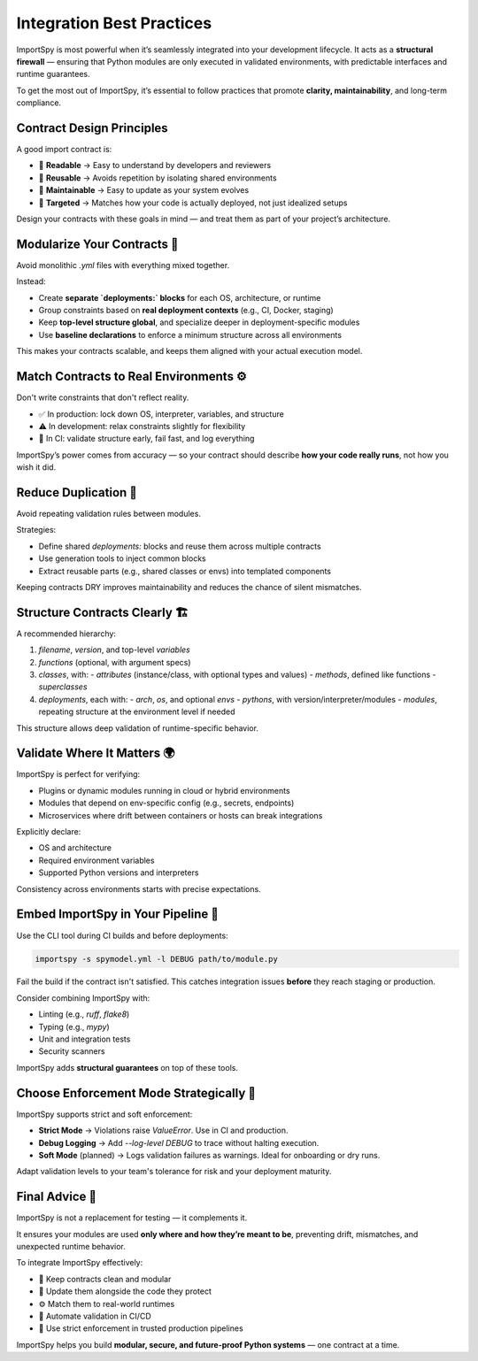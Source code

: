 Integration Best Practices
===========================

ImportSpy is most powerful when it’s seamlessly integrated into your development lifecycle.  
It acts as a **structural firewall** — ensuring that Python modules are only executed in validated environments,  
with predictable interfaces and runtime guarantees.

To get the most out of ImportSpy, it’s essential to follow practices that promote **clarity, maintainability**,  
and long-term compliance.

Contract Design Principles
---------------------------

A good import contract is:

- 🧠 **Readable** → Easy to understand by developers and reviewers  
- 🔁 **Reusable** → Avoids repetition by isolating shared environments  
- 🔧 **Maintainable** → Easy to update as your system evolves  
- 🎯 **Targeted** → Matches how your code is actually deployed, not just idealized setups

Design your contracts with these goals in mind — and treat them as part of your project’s architecture.

Modularize Your Contracts 🧱
----------------------------

Avoid monolithic `.yml` files with everything mixed together.

Instead:

- Create **separate `deployments:` blocks** for each OS, architecture, or runtime  
- Group constraints based on **real deployment contexts** (e.g., CI, Docker, staging)  
- Keep **top-level structure global**, and specialize deeper in deployment-specific modules  
- Use **baseline declarations** to enforce a minimum structure across all environments

This makes your contracts scalable, and keeps them aligned with your actual execution model.

Match Contracts to Real Environments ⚙️
----------------------------------------

Don't write constraints that don't reflect reality.

- ✅ In production: lock down OS, interpreter, variables, and structure  
- ⚠️ In development: relax constraints slightly for flexibility  
- 🧪 In CI: validate structure early, fail fast, and log everything

ImportSpy’s power comes from accuracy — so your contract should describe **how your code really runs**, not how you wish it did.

Reduce Duplication 🔁
----------------------

Avoid repeating validation rules between modules.

Strategies:

- Define shared `deployments:` blocks and reuse them across multiple contracts  
- Use generation tools to inject common blocks  
- Extract reusable parts (e.g., shared classes or envs) into templated components

Keeping contracts DRY improves maintainability and reduces the chance of silent mismatches.

Structure Contracts Clearly 🏗️
-------------------------------

A recommended hierarchy:

1. `filename`, `version`, and top-level `variables`  
2. `functions` (optional, with argument specs)  
3. `classes`, with:
   - `attributes` (instance/class, with optional types and values)  
   - `methods`, defined like functions  
   - `superclasses`  
4. `deployments`, each with:
   - `arch`, `os`, and optional `envs`  
   - `pythons`, with version/interpreter/modules  
   - `modules`, repeating structure at the environment level if needed

This structure allows deep validation of runtime-specific behavior.

Validate Where It Matters 🌍
----------------------------

ImportSpy is perfect for verifying:

- Plugins or dynamic modules running in cloud or hybrid environments  
- Modules that depend on env-specific config (e.g., secrets, endpoints)  
- Microservices where drift between containers or hosts can break integrations

Explicitly declare:

- OS and architecture  
- Required environment variables  
- Supported Python versions and interpreters

Consistency across environments starts with precise expectations.

Embed ImportSpy in Your Pipeline 🧪
-----------------------------------

Use the CLI tool during CI builds and before deployments:

.. code-block:: bash

   importspy -s spymodel.yml -l DEBUG path/to/module.py

Fail the build if the contract isn't satisfied.  
This catches integration issues **before** they reach staging or production.

Consider combining ImportSpy with:

- Linting (e.g., `ruff`, `flake8`)  
- Typing (e.g., `mypy`)  
- Unit and integration tests  
- Security scanners

ImportSpy adds **structural guarantees** on top of these tools.

Choose Enforcement Mode Strategically 👥
----------------------------------------

ImportSpy supports strict and soft enforcement:

- **Strict Mode** → Violations raise `ValueError`. Use in CI and production.  
- **Debug Logging** → Add `--log-level DEBUG` to trace without halting execution.  
- **Soft Mode** (planned) → Logs validation failures as warnings. Ideal for onboarding or dry runs.

Adapt validation levels to your team's tolerance for risk and your deployment maturity.

Final Advice 🎯
---------------

ImportSpy is not a replacement for testing — it complements it.

It ensures your modules are used **only where and how they’re meant to be**,  
preventing drift, mismatches, and unexpected runtime behavior.

To integrate ImportSpy effectively:

- 📁 Keep contracts clean and modular  
- 🔄 Update them alongside the code they protect  
- ⚙️ Match them to real-world runtimes  
- 🚦 Automate validation in CI/CD  
- 🔐 Use strict enforcement in trusted production pipelines

ImportSpy helps you build **modular, secure, and future-proof Python systems** — one contract at a time.
